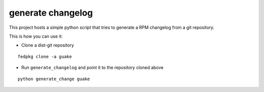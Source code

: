 generate changelog
==================

This project hosts a simple python script that tries to generate a RPM changelog
from a git repository.

This is how you can use it:

* Clone a dist-git repository

::

  fedpkg clone -a guake

* Run ``generate_changelog`` and point it to the repository cloned above

::

  python generate_change guake
